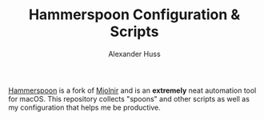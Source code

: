 #+TITLE: Hammerspoon Configuration & Scripts
#+AUTHOR: Alexander Huss

[[http://www.hammerspoon.org/][Hammerspoon]] is a fork of [[https://github.com/mjolnirapp/mjolnir][Mjolnir]] and is an *extremely* neat automation tool for macOS.
This repository collects "spoons" and other scripts as well as my configuration that helps me be productive.
